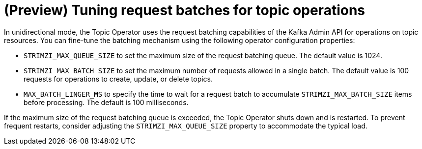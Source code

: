 // Module included in the following assemblies:
//
// assembly-using-the-topic-operator.adoc

[id='con-tuning-topic-request-batches-{context}']
= (Preview) Tuning request batches for topic operations

In unidirectional mode, the Topic Operator uses the request batching capabilities of the Kafka Admin API for operations on topic resources. 
You can fine-tune the batching mechanism using the following operator configuration properties:

* `STRIMZI_MAX_QUEUE_SIZE` to set the maximum size of the request batching queue. 
The default value is 1024.
* `STRIMZI_MAX_BATCH_SIZE` to set the maximum number of requests allowed in a single batch. 
The default value is 100 requests for operations to create, update, or delete topics.
* `MAX_BATCH_LINGER_MS` to specify the time to wait for a request batch to accumulate `STRIMZI_MAX_BATCH_SIZE` items before processing. 
The default is 100 milliseconds. 

If the maximum size of the request batching queue is exceeded, the Topic Operator shuts down and is restarted. 
To prevent frequent restarts, consider adjusting the `STRIMZI_MAX_QUEUE_SIZE` property to accommodate the typical load.